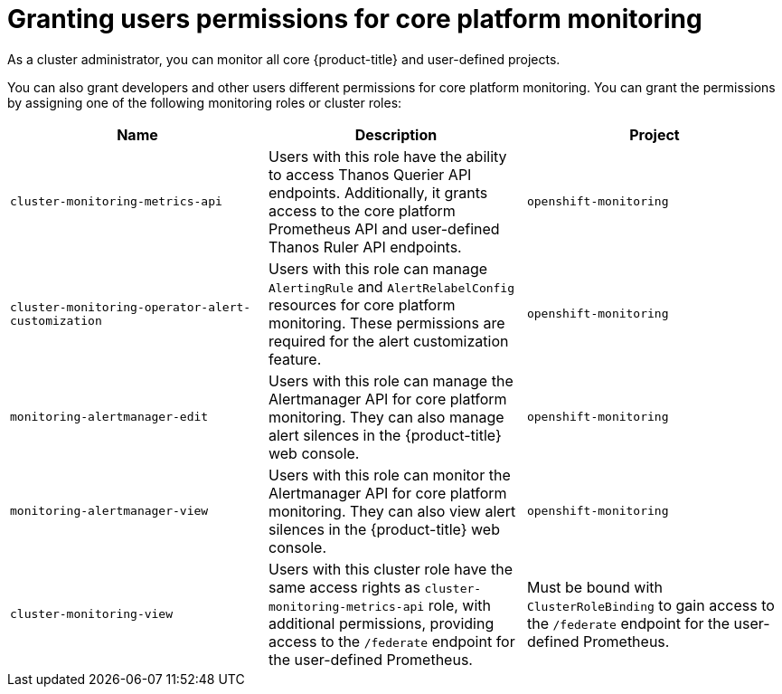 // Module included in the following assemblies:
//
// * observability/monitoring/configuring-the-monitoring-stack.adoc

:_mod-docs-content-type: CONCEPT
[id="granting-users-permissions-for-core-platform-monitoring_{context}"]
= Granting users permissions for core platform monitoring

As a cluster administrator, you can monitor all core {product-title} and user-defined projects.

You can also grant developers and other users different permissions for core platform monitoring. You can grant the permissions by assigning one of the following monitoring roles or cluster roles:

|===
|Name |Description |Project

|`cluster-monitoring-metrics-api` 
|Users with this role have the ability to access Thanos Querier API endpoints. Additionally, it grants access to the core platform Prometheus API and user-defined Thanos Ruler API endpoints.
|`openshift-monitoring`

|`cluster-monitoring-operator-alert-customization` 
|Users with this role can manage `AlertingRule` and `AlertRelabelConfig` resources for core platform monitoring. These permissions are required for the alert customization feature. 
|`openshift-monitoring`

|`monitoring-alertmanager-edit` 
|Users with this role can manage the Alertmanager API for core platform monitoring. They can also manage alert silences in the {product-title} web console.
|`openshift-monitoring`

|`monitoring-alertmanager-view` 
|Users with this role can monitor the Alertmanager API for core platform monitoring. They can also view alert silences in the {product-title} web console. 
|`openshift-monitoring`

|`cluster-monitoring-view` 
|Users with this cluster role have the same access rights as `cluster-monitoring-metrics-api` role, with additional permissions, providing access to the `/federate` endpoint for the user-defined Prometheus.
|Must be bound with `ClusterRoleBinding` to gain access to the `/federate` endpoint for the user-defined Prometheus.
|===
